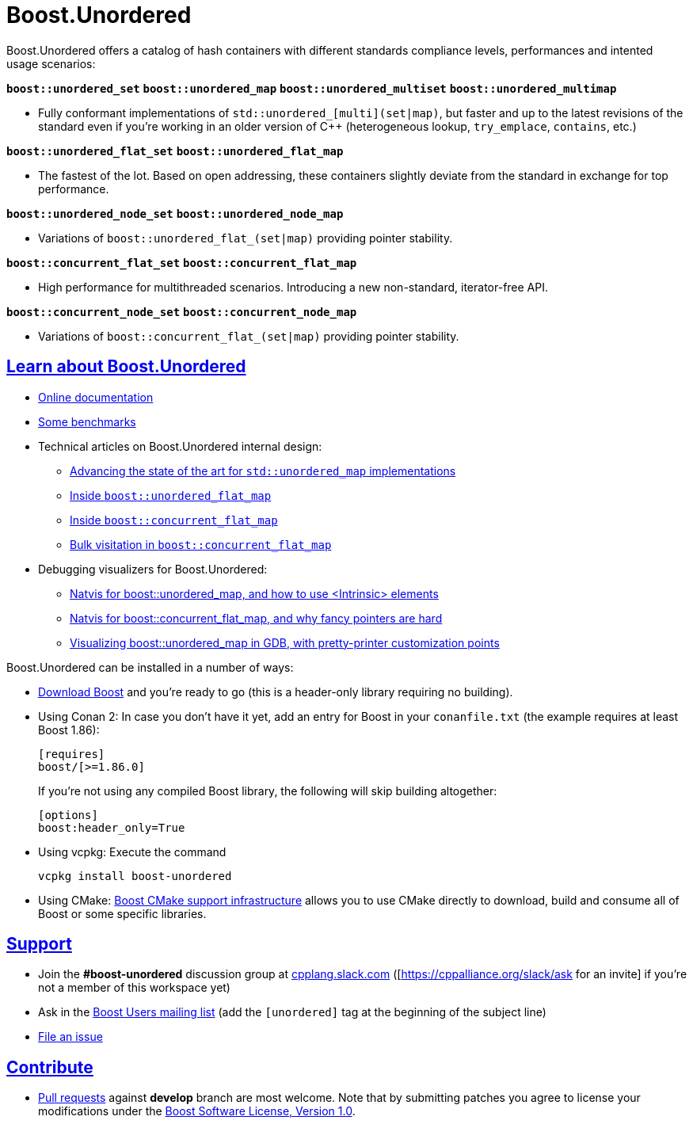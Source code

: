 = Boost.Unordered

:toc: left
:toclevels: 3
:idprefix:
:docinfo: private-footer
:source-highlighter: rouge
:source-language: c++
:nofooter:
:sectlinks:

:leveloffset: +1

Boost.Unordered offers a catalog of hash containers with different standards compliance levels, performances and intented usage scenarios:

`*boost::unordered_set*` `*boost::unordered_map*` `*boost::unordered_multiset*` `*boost::unordered_multimap*`

[none]
* Fully conformant implementations of `std::unordered_[multi](set|map)`,
but faster and up to the latest revisions of the standard even if you're working in an older version of C++ (heterogeneous lookup,
`try_emplace`, `contains`, etc.)

`*boost::unordered_flat_set*` `*boost::unordered_flat_map*`

[none]
* The fastest of the lot. Based on open addressing, these containers slightly
deviate from the standard in exchange for top performance.

`*boost::unordered_node_set*` `*boost::unordered_node_map*`

[none]
* Variations of `boost::unordered_flat_(set|map)` providing pointer stability.

`*boost::concurrent_flat_set*` `*boost::concurrent_flat_map*`

[none]
* High performance for multithreaded scenarios. Introducing a new non-standard, iterator-free API.

`*boost::concurrent_node_set*` `*boost::concurrent_node_map*`

[none]
* Variations of `boost::concurrent_flat_(set|map)` providing pointer stability.

# Learn about Boost.Unordered

* https://boost.org/libs/unordered[Online documentation]
* https://github.com/boostorg/boost_unordered_benchmarks[Some benchmarks]
* Technical articles on Boost.Unordered internal design:
  ** https://bannalia.blogspot.com/2022/06/advancing-state-of-art-for.html[Advancing the state of the art for `std::unordered_map` implementations]
  ** https://bannalia.blogspot.com/2022/11/inside-boostunorderedflatmap.html[Inside `boost::unordered_flat_map`]
  ** https://bannalia.blogspot.com/2023/07/inside-boostconcurrentflatmap.html[Inside `boost::concurrent_flat_map`]
  ** https://bannalia.blogspot.com/2023/10/bulk-visitation-in-boostconcurrentflatm.html[Bulk visitation in `boost::concurrent_flat_map`]
* Debugging visualizers for Boost.Unordered:
  ** https://blog.ganets.ky/NatvisForUnordered/[Natvis for boost::unordered_map, and how to use &lt;Intrinsic&gt; elements]
  ** https://blog.ganets.ky/NatvisForUnordered2/[Natvis for boost::concurrent_flat_map, and why fancy pointers are hard]
  ** https://blog.ganets.ky/PrettyPrinter/[Visualizing boost::unordered_map in GDB, with pretty-printer customization points]

Boost.Unordered can be installed in a number of ways:

* https://www.boost.org/users/download/[Download Boost] and you're ready to go (this is a header-only library requiring no building).
* Using Conan 2: In case you don't have it yet, add an entry for Boost in your `conanfile.txt` (the example requires at least Boost 1.86):
+
--
```
[requires]
boost/[>=1.86.0]
```

If you're not using any compiled Boost library, the following will skip building altogether:

```
[options]
boost:header_only=True
```
--

* Using vcpkg: Execute the command
+
--
```
vcpkg install boost-unordered
```
--

* Using CMake: https://github.com/boostorg/cmake[Boost CMake support infrastructure]
allows you to use CMake directly to download, build and consume all of Boost or
some specific libraries.

# Support

* Join the **#boost-unordered** discussion group at https://cpplang.slack.com/[cpplang.slack.com]
([https://cppalliance.org/slack/ask for an invite] if you're not a member of this workspace yet)
* Ask in the https://lists.boost.org/mailman/listinfo.cgi/boost-users[Boost Users mailing list]
(add the `[unordered]` tag at the beginning of the subject line)
* https://github.com/boostorg/unordered/issues[File an issue]

# Contribute

* https://github.com/boostorg/unordered/pulls[Pull requests] against **develop** branch are most welcome.
Note that by submitting patches you agree to license your modifications under the http://www.boost.org/LICENSE_1_0.txt[Boost Software License, Version 1.0].
